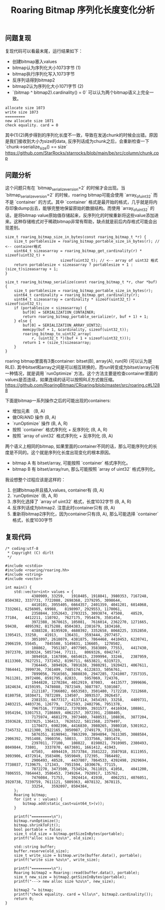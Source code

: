 #+title: Roaring Bitmap 序列化长度变化分析

** 问题复现

复现代码可以看最末尾，运行结果如下：
- 创建bitmap塞入values
- bitmap认为序列化大小1073字节 (1)
- bitmap执行序列化写入1073字节
- 反序列话得到bitmap2
- bitmap2认为序列化大小1071字节 (2)
- `(bitmap ^ bitmap2).cardinality() = 0` 可以认为两个bitmap语义上完全一致。

#+BEGIN_EXAMPLE
allocate size 1073
write size 1073
=========
new allocate size 1071
check equality. card = 0
#+END_EXAMPLE

其中(1)(2)两步得到的序列化长度不一致，导致在发送chunk的时候会出错。原因是我们接收到大小为size的data, 反序列话成为chunk之后，会重新检查一下 `chunk->serialize_size() == size` https://github.com/StarRocks/starrocks/blob/main/be/src/column/chunk.cpp

** 问题分析

这个问题只有在 `bitmap_serialize_version=2` 的时候才会出现。当 `bitmap_serialize_version=2` 的时候，roaring bitmap可能会使用 `array_of_uint32` 而不是 `container` 的方式。其中 `container` 格式是最开始的格式，几乎就是将内存印象dump出去，能够完整地保留原始的数据结构。而使用 `array_of_uint32` 的话，是将bitmap value原始值存储起来，反序列化的时候重新将这些value添加进来。这种存储格式对于稀疏bitmap非常有帮助，缺点就是前后内存格式可能会出现差别。

#+BEGIN_SRC C++
size_t roaring_bitmap_size_in_bytes(const roaring_bitmap_t *r) {
    size_t portablesize = roaring_bitmap_portable_size_in_bytes(r); // <-- container格式
    uint64_t sizeasarray = roaring_bitmap_get_cardinality(r) * sizeof(uint32_t) +
                         sizeof(uint32_t); // <-- array of uint32 格式
    return portablesize < sizeasarray ? portablesize + 1 : (size_t)sizeasarray + 1;
}

size_t roaring_bitmap_serialize(const roaring_bitmap_t *r, char *buf) {
    size_t portablesize = roaring_bitmap_portable_size_in_bytes(r);
    uint64_t cardinality = roaring_bitmap_get_cardinality(r);
    uint64_t sizeasarray = cardinality * sizeof(uint32_t) + sizeof(uint32_t);
    if (portablesize < sizeasarray) {
        buf[0] = SERIALIZATION_CONTAINER;
        return roaring_bitmap_portable_serialize(r, buf + 1) + 1;
    } else {
        buf[0] = SERIALIZATION_ARRAY_UINT32;
        memcpy(buf + 1, &cardinality, sizeof(uint32_t));
        roaring_bitmap_to_uint32_array(
            r, (uint32_t *)(buf + 1 + sizeof(uint32_t)));
        return 1 + (size_t)sizeasarray;
    }
}
#+END_SRC

roaring bitmap里面有3类container: bitset(B), array(A), run(R) (可以认为是RLE). 其中bitset和array之间是可以相互转换的，而run转变成为bitset/array只有一种情况，就是调用 `runOptimize` 方法。这个方法主要是检查container里面的values是否连续，如果连续的话可以按照RLE方式做压缩。 https://github.com/RoaringBitmap/CRoaring/blob/master/src/roaring.c#L1288

下面是bitmap一系列操作之后的可能出现的containers:
- 增加元素 （B, A)
- 做OR/AND 操作 (B, A)
- `runOptimize` 操作 (B, A, R)
- 按照 `container` 格式序列化 + 反序列化 (B, A, R)
- 按照 `array of uint32` 格式序列化 + 反序列化 (B, A)

两个语义上相同的bitmap, 如果里面的container不同的话，那么可能序列化的长度是不同的。这个就是序列化长度出现变化的根本原因。
- bitmap A 有 bitset/array, 可能按照 `container` 格式序列化。
- bitmap B 有 bitset/array/run, 那么可能按照 `array of uint32` 格式序列化。

我设想整个过程应该是这样的：
1. 创建bitmap并且插入values, container有 (B, A)
2. `runOptimize` (B, A, R)
3. 序列化选择了 `array of uint32` 格式，长度1032字节 (B, A, R)
4. 反序列话成为bitmap2. 注意此时container只有 (B, A)
5. 重新将bitmap2序列化，因为container只有(B, A), 那么可能选择 `container` 格式，长度1030字节

** 复现代码

#+BEGIN_SRC C++
/* coding:utf-8
 * Copyright (C) dirlt
 */

#include <cstdio>
#include <roaring/roaring.hh>
#include <string>
#include <vector>

int main() {
    std::vector<int> values = {
            4380909, 33259,   1918485, 1918841, 3980353, 7167248, 8504382, 3337731, 7722088, 2698368, 2379295, 3098644,
            4410101, 3955405, 6664357, 2401359, 4041201, 6014068, 7332661, 6256905, 69988,   8198997, 2929553, 1170061,
            2358844, 3352643, 2703215, 3093874, 47508,   48529,   77104,   4412211, 110702,  7627175, 7954476, 3501454,
            3972388, 3678615, 105081,  7616014, 2362270, 1271665, 59438,   4095392, 8175288, 8504383, 2381679, 1834168,
            4388328, 8195920, 4680392, 3352658, 8068225, 3352850, 1395415, 33250,   41913,   136431,  3593444, 2977457,
            3051097, 2618079, 4381875, 7864468, 4410453, 6220741, 2906159, 55645,   7845508, 5149831, 136605,  1270502,
            108862,  7951387, 4977905, 3583809, 77553,   4417430, 3972370, 1030324, 5057344, 77111,   8069326, 6942747,
            3894918, 1167896, 6654615, 2399994, 33246,   2387959, 8113360, 7627251, 7372452, 8196711, 6653821, 6319723,
            7364445, 3894926, 7891638, 3980291, 1920421, 4067611, 7864441, 3999736, 7361409, 7485174, 6122833, 5056761,
            7899056, 7916565, 3088830, 2947285, 7241007, 7357335, 7611281, 3972406, 8591795, 82833,   5957069, 724376,
            1944820, 1270284, 4012919, 87003,   4413577, 3999696, 1824634, 4159195, 7478088, 7872349, 3087787, 5301087,
            2121187, 7366802, 6653583, 3501480, 7172210, 7212660, 8180758, 1030471, 7872289, 134507,  3093537, 3926457,
            2381531, 6677317, 4137114, 3454193, 33258,   4409731, 2403215, 4403736, 126779,  7252593, 2402796, 7951378,
            7967516, 7738012, 7370309, 3931577, 4416934, 108861,  5954194, 5301753, 7186869, 4062257, 3972391, 2388405,
            7175974, 4681279, 3973400, 7480531, 108836,  3877204, 3593628, 3337825, 136413,  7626522, 5811568, 2379497,
            1170473, 6902396, 4416830, 3980265, 3980310, 5301912, 7345732, 6121300, 3922165, 3050987, 2749179, 7191269,
            5876351, 8198941, 7863299, 3894894, 7611305, 3088584, 2906392, 7951408, 3960356, 50033,   3337566, 3891474,
            2397011, 77100,   108822,  8198021, 7910905, 2380493, 8049844, 73801,   3337870, 6673691, 1661412, 41943,
            47503,   4094419, 3573784, 3581222, 3587918, 8111955, 3093906, 4372914, 3583406, 5959049, 172395,  7864492,
            2906493, 48528,   4437807, 7864533, 4392498, 2929694, 7738037, 7139675, 171343,  7951594, 1030676, 77115,
            7872270, 3473500, 7534524, 7611015, 41058,   4041200, 7806555, 7864443, 3586453, 7349264, 7928917, 135762,
            7476084, 71753,   3924414, 41938,   4062251, 4076051, 3920738, 7239759, 7611121, 5809363, 4078132, 3678115,
            33254,   3592097, 8504384,
    };
    Roaring bitmap;
    for (int v : values) {
        bitmap.add(static_cast<uint64_t>(v));
    }

    printf("=========\n");
    bitmap.runOptimize();
    bitmap.shrinkToFit();
    bool portable = false;
    size_t old_size = bitmap.getSizeInBytes(portable);
    printf("alloc size %zu\n", old_size);

    std::string buffer;
    buffer.reserve(old_size);
    size_t write_size = bitmap.write(buffer.data(), portable);
    printf("write size %zu\n", write_size);

    printf("=========\n");
    Roaring bitmap2 = Roaring::read(buffer.data(), portable);
    size_t new_size = bitmap2.getSizeInBytes(portable);
    printf("---> new alloc size %zu\n", new_size);

    bitmap2 ^= bitmap;
    printf("check equality. card = %llu\n", bitmap2.cardinality());
    return 0;
}
#+END_SRC